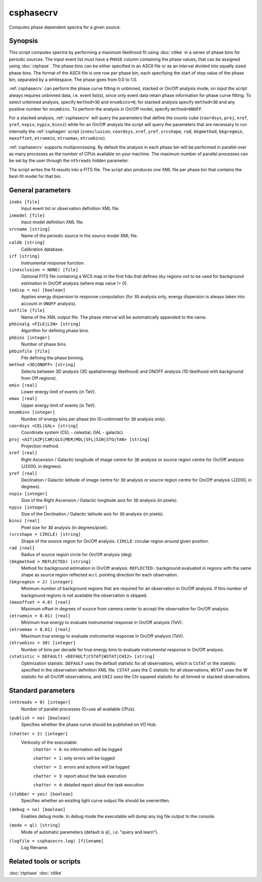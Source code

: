 .. _csphasecrv:

csphasecrv
==========

Computes phase dependent spectra for a given source.


Synopsis
--------

This script computes spectra by performing a maximum likelihood fit using
:doc:`ctlike` in a series of phase bins for periodic sources. The input event
list must have a ``PHASE`` column containing the phase values, that can be
assigned using :doc:`ctphase`. The phase bins can be either specified in an ASCII
file or as an interval divided into equally sized phase bins. The format of the
ASCII file is one row per phase bin, each specifying the start of stop value of
the phase bin, separated by a whitespace. The phase goes from 0.0 to 1.0.

:ref:`csphasecrv` can perform the phase curve fitting in unbinned, stacked or
On/Off analysis mode; on input the script always requires unbinned data, i.e.
event list(s), since only event data retain phase information for phase curve
fitting. To select unbinned analysis, specify ``method=3D`` and ``enumbins=0``;
for stacked analysis specify ``method=3D`` and any positive number for ``enumbins``.
To perform the analysis in On/Off model, specify ``method=ONOFF``.

For a stacked analysis, :ref:`csphasecrv` will query the parameters that define
the counts cube (``coordsys``, ``proj``, ``xref``, ``yref``, ``nxpix``, ``nypix``,
``binsz``) while for an On/Off analysis the script will query the parameters that
are necessary to run internally the :ref:`csphagen` script (``inexclusion``, ``coordsys``,
``xref``, ``yref``, ``srcshape``, ``rad``, ``bkgmethod``, ``bkgregmin``, ``maxoffset``,
``etruemin``, ``etruemax``, ``etruebins``).

:ref:`csphasecrv` supports multiprocessing. By default the analysis in each phase bin will
be performed in parallel over as many processes as the number of CPUs available on your
machine. The maximum number of parallel processes can be set by the user through the
``nthreads`` hidden parameter.

The script writes the fit results into a FITS file. The script also produces one
XML file per phase bin that contains the best-fit model for that bin.


General parameters
------------------

``inobs [file]``
    Input event list or observation definition XML file.

``inmodel [file]``
    Input model definition XML file.

``srcname [string]``
    Name of the periodic source in the source model XML file.

``caldb [string]``
    Calibration database.

``irf [string]``
    Instrumental response function.

``(inexclusion = NONE) [file]``
    Optional FITS file containing a WCS map in the first hdu that defines sky
    regions not to be used for background estimation in On/Off analysis (where
    map value != 0).

``(edisp = no) [boolean]``
    Applies energy dispersion to response computation (for ``3D`` analysis only,
    energy dispersion is always taken into account in ``ONOFF`` analysis).

``outfile [file]``
    Name of the XML output file. The phase interval will be automatically
    appended to the name.

``phbinalg <FILE|LIN> [string]``
    Algorithm for defining phase bins.

``phbins [integer]``
    Number of phase bins.

``phbinfile [file]``
    File defining the phase binning.

``method <3D|ONOFF> [string]``
    Selects between 3D analysis (3D spatial/energy likelihood) and ONOFF
    analysis (1D likelihood with background from Off regions).

``emin [real]``
    Lower energy limit of events (in TeV).

``emax [real]``
    Upper energy limit of events (in TeV).

``enumbins [integer]``
    Number of energy bins per phase bin (0=unbinned for ``3D`` analysis only).

``coordsys <CEL|GAL> [string]``
    Coordinate system (CEL - celestial, GAL - galactic).

``proj <AIT|AZP|CAR|GLS|MER|MOL|SFL|SIN|STG|TAN> [string]``
    Projection method.

``xref [real]``
    Right Ascension / Galactic longitude of image centre for ``3D`` analysis or
    source region centre for On/Off analysis (J2000, in degrees).

``yref [real]``
    Declination / Galactic latitude of image centre for ``3D`` analysis or
    source region centre for On/Off analysis (J2000, in degrees).

``nxpix [integer]``
    Size of the Right Ascension / Galactic longitude axis for ``3D`` analysis (in pixels).

``nypix [integer]``
    Size of the Declination / Galactic latitude axis for ``3D`` analysis (in pixels).

``binsz [real]``
    Pixel size for ``3D`` analysis (in degrees/pixel).

``(srcshape = CIRCLE) [string]``
    Shape of the source region for On/Off analysis.
    ``CIRCLE``: circular region around given position.

``rad [real]``
    Radius of source region circle for On/Off analysis (deg)

``(bkgmethod = REFLECTED) [string]``
    Method for background estimation in On/Off analysis.
    ``REFLECTED:`` background evaluated in regions with the same shape as
    source region reflected w.r.t. pointing direction for each observation.

``(bkgregmin = 2) [integer]``
    Minimum number of background regions that are required for an observation in
    On/Off analysis. If this number of background regions is not available the
    observation is skipped.

``(maxoffset = 4.0) [real]``
    Maximum offset in degrees of source from camera center to accept the
    observation for On/Off analysis.

``(etruemin = 0.01) [real]``
    Minimum true energy to evaluate instrumental response in On/Off analysis (TeV).

``(etruemax = 0.01) [real]``
    Maximum true energy to evaluate instrumental response in On/Off analysis (TeV).

``(etruebins = 30) [integer]``
    Number of bins per decade for true energy bins to evaluate instrumental
    response in On/Off analysis.

``(statistic = DEFAULT) <DEFAULT|CSTAT|WSTAT|CHI2> [string]``
    Optimization statistic. ``DEFAULT`` uses the default statistic for all
    observations, which is ``CSTAT`` or the statistic specified in the
    observation definition XML file. ``CSTAT`` uses the C statistic for
    all observations, ``WSTAT`` uses the W statistic for all On/Off
    observations, and ``CHI2`` uses the Chi squared statistic for all
    binned or stacked observations.


Standard parameters
-------------------

``(nthreads = 0) [integer]``
    Number of parallel processes (0=use all available CPUs).

``(publish = no) [boolean]``
    Specifies whether the phase curve should be published on VO Hub.

``(chatter = 2) [integer]``
    Verbosity of the executable:
     ``chatter = 0``: no information will be logged

     ``chatter = 1``: only errors will be logged

     ``chatter = 2``: errors and actions will be logged

     ``chatter = 3``: report about the task execution

     ``chatter = 4``: detailed report about the task execution

``(clobber = yes) [boolean]``
    Specifies whether an existing light curve output file should be overwritten.

``(debug = no) [boolean]``
    Enables debug mode. In debug mode the executable will dump any log file
    output to the console.

``(mode = ql) [string]``
    Mode of automatic parameters (default is ``ql``, i.e. "query and learn").

``(logfile = csphasecrv.log) [filename]``
    Log filename.


Related tools or scripts
------------------------

:doc:`ctphase`
:doc:`ctlike`
